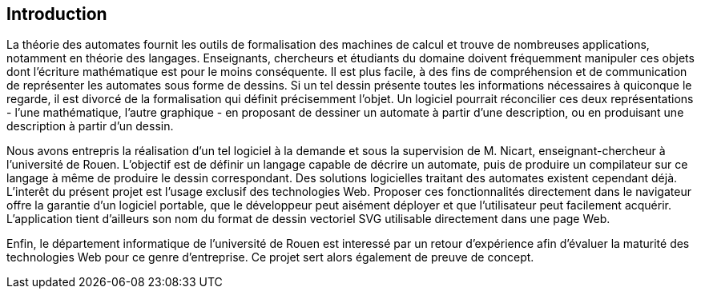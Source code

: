 == Introduction

La théorie des automates fournit les outils de formalisation des machines de
calcul et trouve de nombreuses applications, notamment en théorie
des langages. Enseignants, chercheurs et étudiants du domaine doivent
fréquemment manipuler ces objets dont l'écriture mathématique est pour le moins
conséquente. Il est plus facile, à des fins de compréhension et de communication
// fastidieuse à la place de conséquente ? 
 de représenter les automates sous forme de dessins.
Si un tel dessin présente toutes les informations nécessaires à quiconque
le regarde, il est divorcé de la formalisation qui définit précisemment l'objet.
// divorcé ?
Un logiciel pourrait réconcilier ces deux représentations - l'une mathématique,
l'autre graphique - en proposant de dessiner un automate à partir d'une
description, ou en produisant une description à partir d'un dessin.

Nous avons entrepris la réalisation d'un tel logiciel à la demande et sous
la supervision de M. Nicart, enseignant-chercheur à l'université de Rouen.
L'objectif est de définir un langage capable de décrire un automate, puis de
produire un compilateur sur ce langage à même de produire le dessin correspondant.
//répétion de produire : 
Des solutions logicielles traitant des automates existent cependant déjà.
// mettre le cependant en début de phrase
L'interêt du présent projet est l'usage exclusif des technologies Web.
// L'interêt de ce projet
Proposer ces fonctionnalités directement dans le navigateur offre la garantie
d'un logiciel portable, que le développeur peut aisément déployer et que
l'utilisateur peut facilement acquérir. L'application tient d'ailleurs son
// et dont l'utilisateur peut facilement avoir accés
nom du format de dessin vectoriel SVG utilisable directement dans une page Web.

Enfin, le département informatique de l'université de Rouen est interessé par
un retour d'expérience afin d'évaluer la maturité des technologies Web pour
ce genre d'entreprise. Ce projet sert alors également de preuve de concept.
